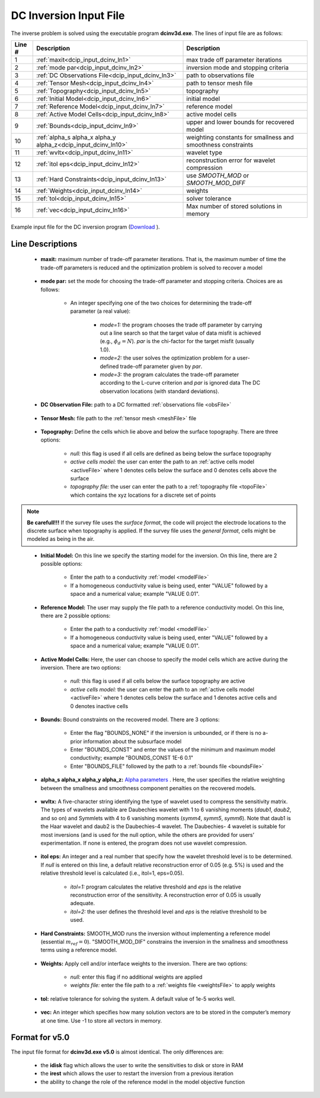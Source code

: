 .. _dcip_input_dcinv:

DC Inversion Input File
=======================

The inverse problem is solved using the executable program **dcinv3d.exe**. The lines of input file are as follows:

.. tabularcolumns:: |L|C|C|

+--------+---------------------------------------------------------------------+-------------------------------------------------------------------+
| Line # | Description                                                         | Description                                                       |
+========+=====================================================================+===================================================================+
| 1      | :ref:`maxit<dcip_input_dcinv_ln1>`                                  | max trade off parameter iterations                                |
+--------+---------------------------------------------------------------------+-------------------------------------------------------------------+
| 2      | :ref:`mode par<dcip_input_dcinv_ln2>`                               | inversion mode and stopping criteria                              |
+--------+---------------------------------------------------------------------+-------------------------------------------------------------------+
| 3      | :ref:`DC Observations File<dcip_input_dcinv_ln3>`                   | path to observations file                                         |
+--------+---------------------------------------------------------------------+-------------------------------------------------------------------+
| 4      | :ref:`Tensor Mesh<dcip_input_dcinv_ln4>`                            | path to tensor mesh file                                          |
+--------+---------------------------------------------------------------------+-------------------------------------------------------------------+
| 5      | :ref:`Topography<dcip_input_dcinv_ln5>`                             | topography                                                        |
+--------+---------------------------------------------------------------------+-------------------------------------------------------------------+
| 6      | :ref:`Initial Model<dcip_input_dcinv_ln6>`                          | initial model                                                     |
+--------+---------------------------------------------------------------------+-------------------------------------------------------------------+
| 7      | :ref:`Reference Model<dcip_input_dcinv_ln7>`                        | reference model                                                   |
+--------+---------------------------------------------------------------------+-------------------------------------------------------------------+
| 8      | :ref:`Active Model Cells<dcip_input_dcinv_ln8>`                     | active model cells                                                |
+--------+---------------------------------------------------------------------+-------------------------------------------------------------------+
| 9      | :ref:`Bounds<dcip_input_dcinv_ln9>`                                 | upper and lower bounds for recovered model                        |
+--------+---------------------------------------------------------------------+-------------------------------------------------------------------+
| 10     | :ref:`alpha_s alpha_x alpha_y alpha_z<dcip_input_dcinv_ln10>`       | weighting constants for smallness and smoothness constraints      |
+--------+---------------------------------------------------------------------+-------------------------------------------------------------------+
| 11     | :ref:`wvltx<dcip_input_dcinv_ln11>`                                 | wavelet type                                                      |
+--------+---------------------------------------------------------------------+-------------------------------------------------------------------+
| 12     | :ref:`itol eps<dcip_input_dcinv_ln12>`                              | reconstruction error for wavelet compression                      |
+--------+---------------------------------------------------------------------+-------------------------------------------------------------------+
| 13     | :ref:`Hard Constraints<dcip_input_dcinv_ln13>`                      | use *SMOOTH_MOD* or *SMOOTH_MOD_DIFF*                             |
+--------+---------------------------------------------------------------------+-------------------------------------------------------------------+
| 14     | :ref:`Weights<dcip_input_dcinv_ln14>`                               | weights                                                           |
+--------+---------------------------------------------------------------------+-------------------------------------------------------------------+
| 15     | :ref:`tol<dcip_input_dcinv_ln15>`                                   | solver tolerance                                                  |
+--------+---------------------------------------------------------------------+-------------------------------------------------------------------+
| 16     | :ref:`vec<dcip_input_dcinv_ln16>`                                   | Max number of stored solutions in memory                          |
+--------+---------------------------------------------------------------------+-------------------------------------------------------------------+




.. figure:: images/create_dc_inv_input.png
     :align: center
     :width: 700

     Example input file for the DC inversion program (`Download <https://github.com/ubcgif/dcip3d/raw/master/assets/dcip_input/dc_inv.inp>`__ ).


Line Descriptions
^^^^^^^^^^^^^^^^^

.. _dcip_input_dcinv_ln1:

    - **maxit:** maximum number of trade-off parameter iterations. That is, the maximum number of time the trade-off parameters is reduced and the optimization problem is solved to recover a model

.. _dcip_input_dcinv_ln2:

    - **mode par:** set the mode for choosing the trade-off parameter and stopping criteria. Choices are as follows:

        - An integer specifying one of the two choices for determining the trade-off parameter (a real value):

            - *mode=1:* the program chooses the trade off parameter by carrying out a line search so that the target value of data misfit is achieved (e.g., :math:`\phi_d = N`). *par* is the chi-factor for the target misfit (usually 1.0).
            - *mode=2:* the user solves the optimization problem for a user-defined trade-off parameter given by *par*.
            - *mode=3:* the program calculates the trade-off parameter according to the L-curve criterion and *par* is ignored data The DC observation locations (with standard deviations).

.. _dcip_input_dcinv_ln3:

    - **DC Observation File:** path to a DC formatted :ref:`observations file <obsFile>`

.. _dcip_input_dcinv_ln4:

    - **Tensor Mesh:** file path to the :ref:`tensor mesh <meshFile>` file

.. _dcip_input_dcinv_ln5:

    - **Topography:** Define the cells which lie above and below the surface topography. There are three options:

        - *null:* this flag is used if all cells are defined as being below the surface topography
        - *active cells model:* the user can enter the path to an :ref:`active cells model <activeFile>` where 1 denotes cells below the surface and 0 denotes cells above the surface
        - *topography file:* the user can enter the path to a :ref:`topography file <topoFile>` which contains the xyz locations for a discrete set of points


.. note:: **Be carefull!!!** If the survey file uses the *surface format*, the code will project the electrode locations to the discrete surface when topography is applied. If the survey file uses the *general format*, cells might be modeled as being in the air.


.. _dcip_input_dcinv_ln6:

    - **Initial Model:** On this line we specify the starting model for the inversion. On this line, there are 2 possible options:

        - Enter the path to a conductivity :ref:`model <modelFile>`
        - If a homogeneous conductivity value is being used, enter "VALUE" followed by a space and a numerical value; example "VALUE 0.01".


.. _dcip_input_dcinv_ln7:

    - **Reference Model:** The user may supply the file path to a reference conductivity model. On this line, there are 2 possible options:

        - Enter the path to a conductivity :ref:`model <modelFile>`
        - If a homogeneous conductivity value is being used, enter "VALUE" followed by a space and a numerical value; example "VALUE 0.01".


.. _dcip_input_dcinv_ln8:

    - **Active Model Cells:** Here, the user can choose to specify the model cells which are active during the inversion. There are two options:

        - *null:* this flag is used if all cells below the surface topography are active
        - *active cells model:* the user can enter the path to an :ref:`active cells model <activeFile>` where 1 denotes cells below the surface and 1 denotes active cells and 0 denotes inactive cells

.. _dcip_input_dcinv_ln9:

    - **Bounds:** Bound constraints on the recovered model. There are 3 options:

        - Enter the flag "BOUNDS_NONE" if the inversion is unbounded, or if there is no a-prior information about the subsurface model
        - Enter "BOUNDS_CONST" and enter the values of the minimum and maximum model conductivity; example "BOUNDS_CONST 1E-6 0.1"
        - Enter "BOUNDS_FILE" followed by the path to a :ref:`bounds file <boundsFile>`

.. _dcip_input_dcinv_ln10:

    - **alpha_s alpha_x alpha_y alpha_z:** `Alpha parameters <http://giftoolscookbook.readthedocs.io/en/latest/content/fundamentals/Alphas.html>`__ . Here, the user specifies the relative weighting between the smallness and smoothness component penalties on the recovered models.


.. _dcip_input_dcinv_ln11:

    - **wvltx:** A five-character string identifying the type of wavelet used to compress the sensitivity matrix. The types of wavelets available are Daubechies wavelet with 1 to 6 vanishing moments (*daub1*, *daub2*, and so on) and Symmlets with 4 to 6 vanishing moments (*symm4*, *symm5*, *symm6*). Note that daub1 is the Haar wavelet and daub2 is the Daubechies-4 wavelet. The Daubechies- 4 wavelet is suitable for most inversions (and is used for the null option, while the others are provided for users’ experimentation. If none is entered, the program does not use wavelet compression.

.. _dcip_input_dcinv_ln12:

    - **itol eps:** An integer and a real number that specify how the wavelet threshold level is to be determined. If *null* is entered on this line, a default relative reconstruction error of 0.05 (e.g. 5%) is used and the relative threshold level is calculated (i.e., itol=1, eps=0.05).

        - *itol=1:* program calculates the relative threshold and *eps* is the relative reconstruction error of the sensitivity. A reconstruction error of 0.05 is usually adequate.
        - *itol=2:* the user defines the threshold level and *eps* is the relative threshold to be used. 

.. _dcip_input_dcinv_ln13:

    - **Hard Constraints:** SMOOTH_MOD runs the inversion without implementing a reference model (essential :math:`m_{ref}=0`). "SMOOTH_MOD_DIF" constrains the inversion in the smallness and smoothness terms using a reference model.

.. _dcip_input_dcinv_ln14:

    - **Weights:** Apply cell and/or interface weights to the inversion. There are two options:

        - *null:* enter this flag if no additional weights are applied
        - *weights file:* enter the file path to a :ref:`weights file <weightsFile>` to apply weights

.. _dcip_input_dcinv_ln15:

    - **tol:** relative tolerance for solving the system. A default value of 1e-5 works well.

.. _dcip_input_dcinv_ln16:

    - **vec:** An integer which specifies how many solution vectors are to be stored in the computer’s memory at one time. Use -1 to store all vectors in memory.



Format for v5.0
^^^^^^^^^^^^^^^

The input file format for **dcinv3d.exe v5.0** is almost identical. The only differences are:

   - the **idisk** flag which allows the user to write the sensitivities to disk or store in RAM
   - the **irest** which allows the user to restart the inversion from a previous iteration
   - the ability to change the role of the reference model in the model objective function

.. figure:: images/create_dc_inv_input_v5p0.PNG
     :align: center
     :width: 700
